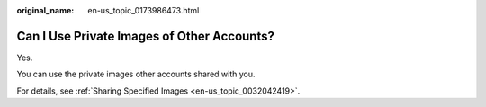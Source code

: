 :original_name: en-us_topic_0173986473.html

.. _en-us_topic_0173986473:

Can I Use Private Images of Other Accounts?
===========================================

Yes.

You can use the private images other accounts shared with you.

For details, see :ref:`Sharing Specified Images <en-us_topic_0032042419>`.
